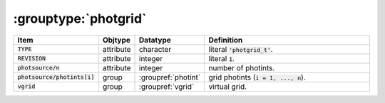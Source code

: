 .. _data-schema-groups-photgrid:

:grouptype:`photgrid`
=====================

.. list-table::
   :widths: 15 10 10 65
   :header-rows: 1

   * - Item
     - Objtype
     - Datatype
     - Definition
   * - :code:`TYPE`
     - attribute
     - character
     - literal :code:`'photgrid_t'`.
   * - :code:`REVISION`
     - attribute
     - integer
     - literal :code:`1`.
   * - :code:`photsource/n`
     - attribute
     - integer
     - number of photints.
   * - :code:`photsource/photints[i]`
     - group
     - :groupref:`photint`
     - grid photints (:code:`i = 1, ..., n`).
   * - :code:`vgrid`
     - group
     - :groupref:`vgrid`
     - virtual grid.
